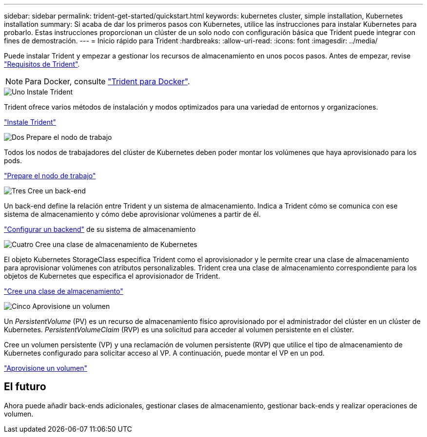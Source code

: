 ---
sidebar: sidebar 
permalink: trident-get-started/quickstart.html 
keywords: kubernetes cluster, simple installation, Kubernetes installation 
summary: Si acaba de dar los primeros pasos con Kubernetes, utilice las instrucciones para instalar Kubernetes para probarlo. Estas instrucciones proporcionan un clúster de un solo nodo con configuración básica que Trident puede integrar con fines de demostración. 
---
= Inicio rápido para Trident
:hardbreaks:
:allow-uri-read: 
:icons: font
:imagesdir: ../media/


[role="lead"]
Puede instalar Trident y empezar a gestionar los recursos de almacenamiento en unos pocos pasos. Antes de empezar, revise link:requirements.html["Requisitos de Trident"].


NOTE: Para Docker, consulte link:../trident-docker/deploy-docker.html["Trident para Docker"].

.image:https://raw.githubusercontent.com/NetAppDocs/common/main/media/number-1.png["Uno"] Instale Trident
[role="quick-margin-para"]
Trident ofrece varios métodos de instalación y modos optimizados para una variedad de entornos y organizaciones.

[role="quick-margin-para"]
link:../trident-get-started/kubernetes-deploy.html["Instale Trident"]

.image:https://raw.githubusercontent.com/NetAppDocs/common/main/media/number-2.png["Dos"] Prepare el nodo de trabajo
[role="quick-margin-para"]
Todos los nodos de trabajadores del clúster de Kubernetes deben poder montar los volúmenes que haya aprovisionado para los pods.

[role="quick-margin-para"]
link:../trident-use/worker-node-prep.html["Prepare el nodo de trabajo"]

.image:https://raw.githubusercontent.com/NetAppDocs/common/main/media/number-3.png["Tres"] Cree un back-end
[role="quick-margin-para"]
Un back-end define la relación entre Trident y un sistema de almacenamiento. Indica a Trident cómo se comunica con ese sistema de almacenamiento y cómo debe aprovisionar volúmenes a partir de él.

[role="quick-margin-para"]
link:../trident-use/backends.html["Configurar un backend"] de su sistema de almacenamiento

.image:https://raw.githubusercontent.com/NetAppDocs/common/main/media/number-4.png["Cuatro"] Cree una clase de almacenamiento de Kubernetes
[role="quick-margin-para"]
El objeto Kubernetes StorageClass especifica Trident como el aprovisionador y le permite crear una clase de almacenamiento para aprovisionar volúmenes con atributos personalizables. Trident crea una clase de almacenamiento correspondiente para los objetos de Kubernetes que especifica el aprovisionador de Trident.

[role="quick-margin-para"]
link:../trident-use/create-stor-class.html["Cree una clase de almacenamiento"]

.image:https://raw.githubusercontent.com/NetAppDocs/common/main/media/number-5.png["Cinco"] Aprovisione un volumen
[role="quick-margin-para"]
Un _PersistentVolume_ (PV) es un recurso de almacenamiento físico aprovisionado por el administrador del clúster en un clúster de Kubernetes. _PersistentVolumeClaim_ (RVP) es una solicitud para acceder al volumen persistente en el clúster.

[role="quick-margin-para"]
Cree un volumen persistente (VP) y una reclamación de volumen persistente (RVP) que utilice el tipo de almacenamiento de Kubernetes configurado para solicitar acceso al VP. A continuación, puede montar el VP en un pod.

[role="quick-margin-para"]
link:../trident-use/vol-provision.html["Aprovisione un volumen"]



== El futuro

Ahora puede añadir back-ends adicionales, gestionar clases de almacenamiento, gestionar back-ends y realizar operaciones de volumen.
